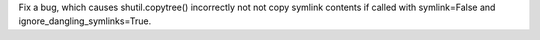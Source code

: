 Fix a bug, which causes shutil.copytree() incorrectly not not copy symlink contents if called with symlink=False and ignore_dangling_symlinks=True.
